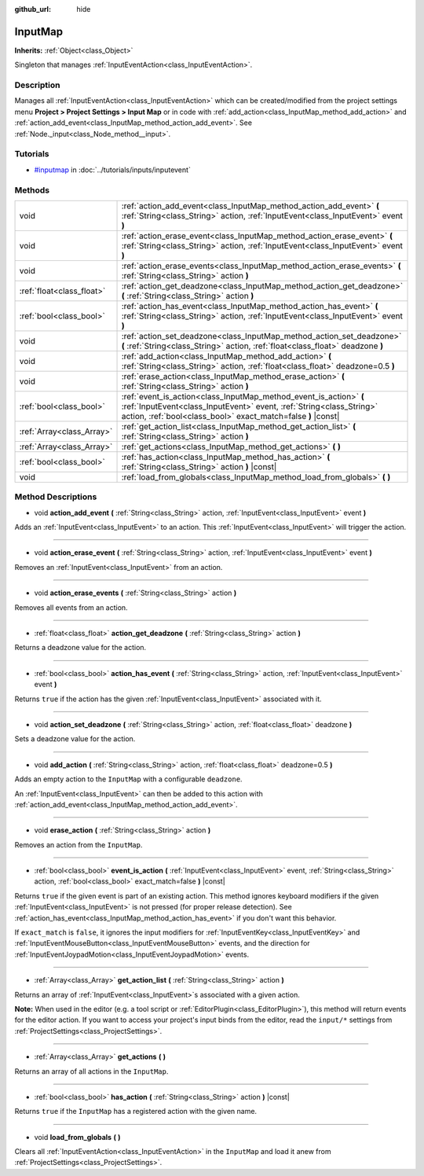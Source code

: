 :github_url: hide

.. Generated automatically by doc/tools/make_rst.py in Rebel Engine's source tree.
.. DO NOT EDIT THIS FILE, but the InputMap.xml source instead.
.. The source is found in doc/classes or modules/<name>/doc_classes.

.. _class_InputMap:

InputMap
========

**Inherits:** :ref:`Object<class_Object>`

Singleton that manages :ref:`InputEventAction<class_InputEventAction>`.

Description
-----------

Manages all :ref:`InputEventAction<class_InputEventAction>` which can be created/modified from the project settings menu **Project > Project Settings > Input Map** or in code with :ref:`add_action<class_InputMap_method_add_action>` and :ref:`action_add_event<class_InputMap_method_action_add_event>`. See :ref:`Node._input<class_Node_method__input>`.

Tutorials
---------

- `#inputmap <../tutorials/inputs/inputevent.html#inputmap>`_ in :doc:`../tutorials/inputs/inputevent`

Methods
-------

+---------------------------+------------------------------------------------------------------------------------------------------------------------------------------------------------------------------------------------------------+
| void                      | :ref:`action_add_event<class_InputMap_method_action_add_event>` **(** :ref:`String<class_String>` action, :ref:`InputEvent<class_InputEvent>` event **)**                                                  |
+---------------------------+------------------------------------------------------------------------------------------------------------------------------------------------------------------------------------------------------------+
| void                      | :ref:`action_erase_event<class_InputMap_method_action_erase_event>` **(** :ref:`String<class_String>` action, :ref:`InputEvent<class_InputEvent>` event **)**                                              |
+---------------------------+------------------------------------------------------------------------------------------------------------------------------------------------------------------------------------------------------------+
| void                      | :ref:`action_erase_events<class_InputMap_method_action_erase_events>` **(** :ref:`String<class_String>` action **)**                                                                                       |
+---------------------------+------------------------------------------------------------------------------------------------------------------------------------------------------------------------------------------------------------+
| :ref:`float<class_float>` | :ref:`action_get_deadzone<class_InputMap_method_action_get_deadzone>` **(** :ref:`String<class_String>` action **)**                                                                                       |
+---------------------------+------------------------------------------------------------------------------------------------------------------------------------------------------------------------------------------------------------+
| :ref:`bool<class_bool>`   | :ref:`action_has_event<class_InputMap_method_action_has_event>` **(** :ref:`String<class_String>` action, :ref:`InputEvent<class_InputEvent>` event **)**                                                  |
+---------------------------+------------------------------------------------------------------------------------------------------------------------------------------------------------------------------------------------------------+
| void                      | :ref:`action_set_deadzone<class_InputMap_method_action_set_deadzone>` **(** :ref:`String<class_String>` action, :ref:`float<class_float>` deadzone **)**                                                   |
+---------------------------+------------------------------------------------------------------------------------------------------------------------------------------------------------------------------------------------------------+
| void                      | :ref:`add_action<class_InputMap_method_add_action>` **(** :ref:`String<class_String>` action, :ref:`float<class_float>` deadzone=0.5 **)**                                                                 |
+---------------------------+------------------------------------------------------------------------------------------------------------------------------------------------------------------------------------------------------------+
| void                      | :ref:`erase_action<class_InputMap_method_erase_action>` **(** :ref:`String<class_String>` action **)**                                                                                                     |
+---------------------------+------------------------------------------------------------------------------------------------------------------------------------------------------------------------------------------------------------+
| :ref:`bool<class_bool>`   | :ref:`event_is_action<class_InputMap_method_event_is_action>` **(** :ref:`InputEvent<class_InputEvent>` event, :ref:`String<class_String>` action, :ref:`bool<class_bool>` exact_match=false **)** |const| |
+---------------------------+------------------------------------------------------------------------------------------------------------------------------------------------------------------------------------------------------------+
| :ref:`Array<class_Array>` | :ref:`get_action_list<class_InputMap_method_get_action_list>` **(** :ref:`String<class_String>` action **)**                                                                                               |
+---------------------------+------------------------------------------------------------------------------------------------------------------------------------------------------------------------------------------------------------+
| :ref:`Array<class_Array>` | :ref:`get_actions<class_InputMap_method_get_actions>` **(** **)**                                                                                                                                          |
+---------------------------+------------------------------------------------------------------------------------------------------------------------------------------------------------------------------------------------------------+
| :ref:`bool<class_bool>`   | :ref:`has_action<class_InputMap_method_has_action>` **(** :ref:`String<class_String>` action **)** |const|                                                                                                 |
+---------------------------+------------------------------------------------------------------------------------------------------------------------------------------------------------------------------------------------------------+
| void                      | :ref:`load_from_globals<class_InputMap_method_load_from_globals>` **(** **)**                                                                                                                              |
+---------------------------+------------------------------------------------------------------------------------------------------------------------------------------------------------------------------------------------------------+

Method Descriptions
-------------------

.. _class_InputMap_method_action_add_event:

- void **action_add_event** **(** :ref:`String<class_String>` action, :ref:`InputEvent<class_InputEvent>` event **)**

Adds an :ref:`InputEvent<class_InputEvent>` to an action. This :ref:`InputEvent<class_InputEvent>` will trigger the action.

----

.. _class_InputMap_method_action_erase_event:

- void **action_erase_event** **(** :ref:`String<class_String>` action, :ref:`InputEvent<class_InputEvent>` event **)**

Removes an :ref:`InputEvent<class_InputEvent>` from an action.

----

.. _class_InputMap_method_action_erase_events:

- void **action_erase_events** **(** :ref:`String<class_String>` action **)**

Removes all events from an action.

----

.. _class_InputMap_method_action_get_deadzone:

- :ref:`float<class_float>` **action_get_deadzone** **(** :ref:`String<class_String>` action **)**

Returns a deadzone value for the action.

----

.. _class_InputMap_method_action_has_event:

- :ref:`bool<class_bool>` **action_has_event** **(** :ref:`String<class_String>` action, :ref:`InputEvent<class_InputEvent>` event **)**

Returns ``true`` if the action has the given :ref:`InputEvent<class_InputEvent>` associated with it.

----

.. _class_InputMap_method_action_set_deadzone:

- void **action_set_deadzone** **(** :ref:`String<class_String>` action, :ref:`float<class_float>` deadzone **)**

Sets a deadzone value for the action.

----

.. _class_InputMap_method_add_action:

- void **add_action** **(** :ref:`String<class_String>` action, :ref:`float<class_float>` deadzone=0.5 **)**

Adds an empty action to the ``InputMap`` with a configurable ``deadzone``.

An :ref:`InputEvent<class_InputEvent>` can then be added to this action with :ref:`action_add_event<class_InputMap_method_action_add_event>`.

----

.. _class_InputMap_method_erase_action:

- void **erase_action** **(** :ref:`String<class_String>` action **)**

Removes an action from the ``InputMap``.

----

.. _class_InputMap_method_event_is_action:

- :ref:`bool<class_bool>` **event_is_action** **(** :ref:`InputEvent<class_InputEvent>` event, :ref:`String<class_String>` action, :ref:`bool<class_bool>` exact_match=false **)** |const|

Returns ``true`` if the given event is part of an existing action. This method ignores keyboard modifiers if the given :ref:`InputEvent<class_InputEvent>` is not pressed (for proper release detection). See :ref:`action_has_event<class_InputMap_method_action_has_event>` if you don't want this behavior.

If ``exact_match`` is ``false``, it ignores the input modifiers for :ref:`InputEventKey<class_InputEventKey>` and :ref:`InputEventMouseButton<class_InputEventMouseButton>` events, and the direction for :ref:`InputEventJoypadMotion<class_InputEventJoypadMotion>` events.

----

.. _class_InputMap_method_get_action_list:

- :ref:`Array<class_Array>` **get_action_list** **(** :ref:`String<class_String>` action **)**

Returns an array of :ref:`InputEvent<class_InputEvent>`\ s associated with a given action.

**Note:** When used in the editor (e.g. a tool script or :ref:`EditorPlugin<class_EditorPlugin>`), this method will return events for the editor action. If you want to access your project's input binds from the editor, read the ``input/*`` settings from :ref:`ProjectSettings<class_ProjectSettings>`.

----

.. _class_InputMap_method_get_actions:

- :ref:`Array<class_Array>` **get_actions** **(** **)**

Returns an array of all actions in the ``InputMap``.

----

.. _class_InputMap_method_has_action:

- :ref:`bool<class_bool>` **has_action** **(** :ref:`String<class_String>` action **)** |const|

Returns ``true`` if the ``InputMap`` has a registered action with the given name.

----

.. _class_InputMap_method_load_from_globals:

- void **load_from_globals** **(** **)**

Clears all :ref:`InputEventAction<class_InputEventAction>` in the ``InputMap`` and load it anew from :ref:`ProjectSettings<class_ProjectSettings>`.

.. |virtual| replace:: :abbr:`virtual (This method should typically be overridden by the user to have any effect.)`
.. |const| replace:: :abbr:`const (This method has no side effects. It doesn't modify any of the instance's member variables.)`
.. |vararg| replace:: :abbr:`vararg (This method accepts any number of arguments after the ones described here.)`
